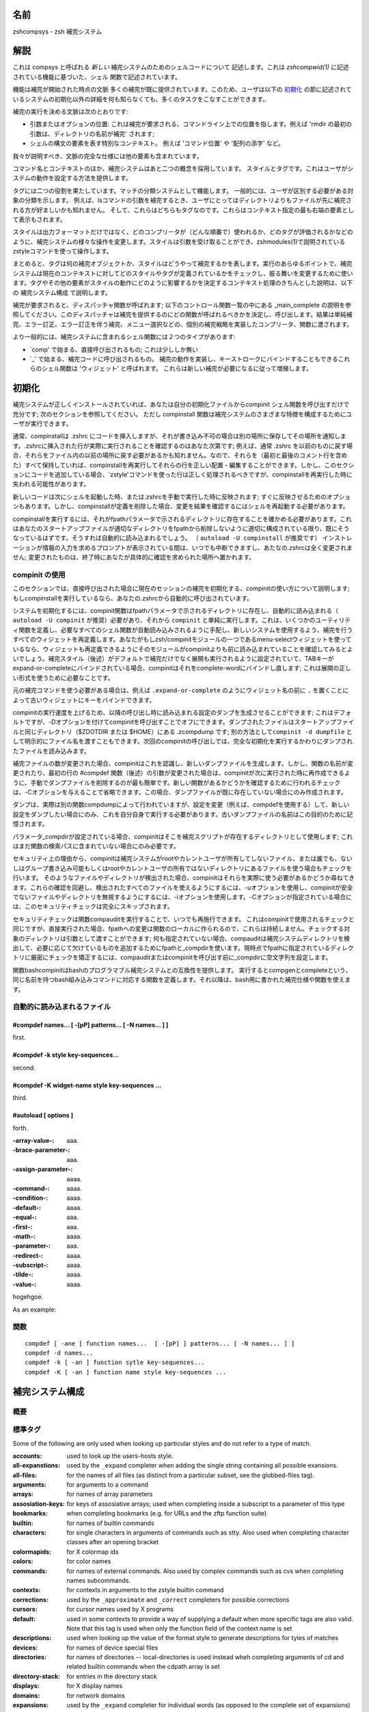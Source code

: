 
.. _name:

名前
====

zshcompsys - zsh 補完システム

.. _description:

解説
====

これは compsys と呼ばれる `新しい` 補完システムのためのシェルコードについて
記述します。これは `zshcompwid(1)` に記述されている機能に基づいた、シェル
関数で記述されています。

機能は補完が開始された時点の文脈
多くの補完が既に提供されています。\
このため、ユーザは以下の 初期化_ の節に記述されているシステムの初期化以外の\
詳細を何も知らなくても、多くのタスクをこなすことができます。

補完の実行を決める文脈は次のとおりです:

* 引数またはオプションの位置: これは補完が要求される、コマンドライン上での\
  位置を指します。例えば 'rmdir の最初の引数は、ディレクトリの名前が補完' \
  されます;

* シェルの構文の要素を表す特別なコンテキスト。
  例えば 'コマンド位置' や '配列の添字' など。


我々が説明すべき、文脈の完全な仕様には他の要素も含まれています。

コマンド名とコンテキストのほか、補完システムはあと二つの概念を採用しています。
スタイルとタグです。これはユーザがシステムの動作を設定する方法を提供します。

タグには二つの役割を果たしています。マッチの分類システムとして機能します。
一般的には、ユーザが区別する必要がある対象の分類を示します。
例えば、lsコマンドの引数を補完するとき、ユーザにとってはディレクトリよりも\
ファイルが先に補完される方が好ましいかも知れません。
そして、これらはどちらもタグなのです。これらはコンテキスト指定の最も右端の\
要素として表示もされます。

スタイルは出力フォーマットだけではなく、どのコンプリータが（どんな順番で）\
使われるか、どのタグが評価されるかなどのように、補完システムの様々な操作を\
変更します。スタイルは引数を受け取ることができ、zshmodules(1)で説明されている\
zstyleコマンドを使って操作します。

まとめると、タグは何の補完オブジェクトか、スタイルはどうやって補完するかを\
表します。実行のあらゆるポイントで、補完システムは現在のコンテキストに対して\
どのスタイルやタグが定義されているかをチェックし、振る舞いを変更するために\
使います。タグやその他の要素がスタイルの動作にどのように影響するかを決定する\
コンテキスト処理のきちんとした説明は、以下の 補完システム構成 で説明します。

補完が要求されると、ディスパッチャ関数が呼ばれます; 以下のコントロール関数\
一覧の中にある _main_complete の説明を参照してください。このディスパッチャは\
補完を提供するのにどの関数が呼ばれるべきかを決定し、呼び出します。結果は\
単純補完、エラー訂正、エラー訂正を伴う補完、メニュー選択などの、個別の\
補完戦略を実装したコンプリータ、関数に渡されます。

より一般的には、補完システムに含まれるシェル関数には２つのタイプがあります:

* `comp' で始まる、直接呼び出されるもの; これは少ししか無い

* `_' で始まる、補完コードに呼び出されるもの。
  補完の動作を実装し、キーストロークにバインドすることもできるこれらの\
  シェル関数は 'ウィジェット' と呼ばれます。
  これらは新しい補完が必要になるに従って増殖します。


.. _initialization:

初期化
======

補完システムが正しくインストールされていれば、あなたは自分の初期化ファイルから\
compinit シェル関数を呼び出すだけで充分です; 次のセクションを参照してください。
ただし compinstall 関数は補完システムのさまざまな特徴を構成するためにユーザが\
実行できます。

通常、compinstallは .zshrc にコードを挿入しますが、それが書き込み不可の場合は\
別の場所に保存してその場所を通知します。.zshrcに挿入された行が実際に実行される\
ことを確認するのはあなた次第です; 例えば、通常 .zshrc を以前のものに戻す場合、\
それらをファイル内の以前の場所に戻す必要があるかも知れません。なので、それらを\
（最初と最後のコメント行を含めた）すべて保持していれば、compinstallを再実行して\
それらの行を正しい配置・編集することができます。しかし、このセクションにコードを\
追加している場合、`zstyle'コマンドを使った行は正しく処理されるべきですが、\
compinstallを再実行した時に失われる可能性があります。

新しいコードは次にシェルを起動した時、または.zshrcを手動で実行した時に\
反映されます; すぐに反映させるためのオプションもあります。しかし、compinstallが\
定義を削除した場合、変更を結果を確認するにはシェルを再起動する必要があります。

compinstallを実行するには、それがfpathパラメータで示されるディレクトリに\
存在することを確かめる必要があります。これはあなたのスタートアップファイルが\
適切なディレクトリをfpathから削除しないように適切に構成されている限り、既に\
そうなっているはずです。そうすれば自動的に読み込まれるでしょう。
（ ``autoload -U compinstall`` が推奨です）
インストレーションが情報の入力を求めるプロンプトが表示されている間は、いつでも\
中断できますし、あたなの.zshrcは全く変更されません; 変更されたものは、終了時に\
あなたが具体的に確認を求められた場所へ置かれます。


.. _use of compinit:

compinit の使用
---------------

このセクションでは、直接呼び出された場合に現在のセッションの補完を初期化する、\
compinitの使い方について説明します; もしcompinstallを実行しているなら、あなたの\
.zshrcから自動的に呼び出されています。

システムを初期化するには、compinit関数はfpathパラメータで示されるディレクトリに\
存在し、自動的に読み込まれる（ ``autoload -U compinit`` が推奨）必要があり、\
それから ``compinit`` と単純に実行します。これは、いくつかのユーティリティ関数を\
定義し、必要なすべてのシェル関数が自動読み込みされるように手配し、新しいシステム\
を使用するよう、補完を行うすべてのウィジェットを再定義します。\
あなたがもしzsh/compinitモジュールの一つであるmenu-selectウィジェットを使って\
いるなら、ウィジェットも再定義できるようにそのモジュールがcompinitよりも前に\
読み込まれていることを確認してみるとよいでしょう。補完スタイル（後述）がデフォルトで\
補完だけでなく展開も実行されるように設定されていて、TABキーがexpand-or-completeに\
バインドされている場合、compinitはそれをcomplete-wordにバインドし直します;
これは展開の正しい形式を使うために必要なことです。

元の補完コマンドを使う必要がある場合は、例えば ``.expand-or-complete`` のように\
ウィジェット名の前に ``.`` を置くことによって古いウィジェットにキーをバインド\
できます。

compinitの実行速度を上げるため、以降の呼び出し時に読み込まれる設定のダンプを\
生成させることができます; これはデフォルトですが、-Dオプションを付けてcompinitを\
呼び出すことでオフにできます。ダンプされたファイルはスタートアップファイルと同じ\
ディレクトリ（$ZDOTDIR または $HOME）にある .zcompdump です; 別の方法として\
``compinit -d dumpfile`` として明示的にファイル名を渡すこともできます。次回の\
compinitの呼び出しでは、完全な初期化を実行するかわりにダンプされたファイルを\
読み込みます。

補完ファイルの数が変更された場合、compinitはこれを認識し、新しいダンプファイルを\
生成します。しかし、関数の名前が変更されたり、最初の行の #compdef 関数（後述）の\
引数が変更された場合は、compinitが次に実行された時に再作成できるように、手動で\
ダンプファイルを削除するのが最も簡単です。新しい関数があるかどうかを確認するため\
に行われるチェックは、-Cオプションを与えることで省略できます。この場合、ダンプ\
ファイルが既に存在していない場合にのみ作成されます。

ダンプは、実際は別の関数compdumpによって行われていますが、設定を変更（例えば、\
compdefを使用する）して、新しい設定をダンプしたい場合にのみ、これを自分自身で\
実行する必要があります。古いダンプファイルの名前はこの目的のために記憶されます。

パラメータ_compdirが設定されている場合、compinitはそこを補完スクリプトが存在する\
ディレクトリとして使用します; これはまだ関数の検索パスに含まれていない場合にのみ\
必要です。

セキュリティ上の理由から、compinitは補完システムがrootやカレントユーザが所有して\
しないファイル、または誰でも、ないしはグループ書き込み可能もしくはrootやカレント\
ユーザの所有ではないディレクトリにあるファイルを使う場合もチェックを行います。
そのようなファイルやディレクトリが検出された場合、compinitはそれらを実際に使う\
必要があるかどうか尋ねてきます。これらの確認を回避し、検出されたすべてのファイル\
を使えるようにするには、-uオプションを使用し、compinitが安全でないファイルや\
ディレクトリを無視するようにするには、-iオプションを使用します。-Cオプションが\
指定されている場合には、このセキュリティチェックは完全にスキップされます。

セキュリティチェックは関数compauditを実行することで、いつでも再施行できます。
これはcompinitで使用されるチェックと同じですが、直接実行された場合、fpathへの\
変更は関数のローカルに作られるので、これらは持続しません。チェックする対象の\
ディレクトリは引数として渡すことができます; 何も指定されていない場合、\
compauditは補完システムディレクトリを検出して、必要に応じて欠けているものを\
追加するためにfpathと_compdirを使います。現時点でfpathに指定されている\
ディレクトリに厳密にチェックを矯正するには、compauditまたはcompinitを呼び出す\
前に_compdirに空文字列を設定します。

関数bashcompinitはbashのプログラマブル補完システムとの互換性を提供します。
実行するとcompgenとcompleteという、同じ名前を持つbash組み込みコマンドに対応する\
関数を定義します。それ以降は、bash用に書かれた補完仕様や関数を使えます。


.. _autoloaded files:

自動的に読み込まれるファイル
----------------------------


#compdef names... [ -[pP] patterns... [ -N names... ] ]
~~~~~~~~~~~~~~~~~~~~~~~~~~~~~~~~~~~~~~~~~~~~~~~~~~~~~~~

first.

#compdef -k style key-sequences...
~~~~~~~~~~~~~~~~~~~~~~~~~~~~~~~~~~

second.

#compdef -K widget-name style key-sequences ...
~~~~~~~~~~~~~~~~~~~~~~~~~~~~~~~~~~~~~~~~~~~~~~~

third.

#autoload [ options ]
~~~~~~~~~~~~~~~~~~~~~

forth.


:-array-value-:
    aaa.

:-brace-parameter-:
    aaa.

:-assign-parameter-:
    aaaa.

:-command-:
    aaaa.

:-condition-:
    aaaa.

:-default-:
    aaaa.

:-equal-:
    aaa.

:-first-:
    aaa.

:-math-:
    aaaa.

:-parameter-:
    aaa.

:-redirect-:
    aaaa.

:-subscript-:
    aaaa.

:-tilde-:
    aaaa.

:-value-:
    aaaa.

hogehgoe.

As an example:


.. _functions:

関数
----

::

   compdef [ -ane ] function names...  [ -[pP] ] patterns... [ -N names... ] ]
   compdef -d names...
   compdef -k [ -an ] function sytle key-sequences...
   compdef -K [ -an ] function name style key-sequences ...


.. _completion system configuration:

補完システム構成
================

.. _overview:

概要
----

.. _standard tags:

標準タグ
--------

Some of the following are only used when looking up particular styles
and do not refer to a  type of match.

:accounts:
    used to look up the users-hosts style.

:all-expanstions:
    used by the ``_expand`` completer when adding the single string
    containing all possible exansions.

:all-files:
    for the names of all files (as distinct from a particular subset,
    see the globbed-files tag).

:arguments:
    for arguments to a command

:arrays:
    for names of array parameters

:assosiation-keys:
    for keys of assosiative arrays; used when completing inside a
    subscript to a parameter of this type

:bookmarks:
    when completing bookmarks (e.g. for URLs and the zftp function
    suite)

:builtin:
    for names of builtin commands

:characters:
    for single characters in arguments of commands such as stty.
    Also used when completing character classes after an opening
    bracket

:colormapids:
    for X colormap ids

:colors:
    for color names

:commands:
    for names of external commands. Also used by complex commands
    such as cvs when completing names subcommands.

:contexts:
    for contexts in arguments to the zstyle builtin command

:corrections:
    used by the ``_approximate`` and ``_correct`` completers for possible
    corrections

:cursors:
    for cursor names used by X programs

:default:
    used in some contexts to provide a way of supplying a default
    when more specific tags are also valid. Note that this tag is
    used when only the function field of the context name is set

:descriptions:
    used when looking up the value of the format style to generate
    descriptions for tyles of matches

:devices:
    for names of device special files

:directories:
    for names of directories -- local-directories is used instead
    wheh completing arguments of cd and related builtin commands
    when the cdpath array is set

:directory-stack:
    for entries in the directory stack

:displays:
    for X display names

:domains:
    for network domains

:expansions:
    used by the ``_expand`` completer for individual words (as opposed
    to the complete set of expansions) resulting from the expansion
    of a word on the command line

:extensions:
    for X server extensions

:file-descriptors:
    for numbers of open file descriptors

:files:
    the generic file-matching tag used by functions completing filenames

:fonts:
    for X font names

:fstypes:
    for file system types (e.g. for the mount command)

:functions:
    names of functions -- normally shell functions, although certain
    commands mey understand other kinds of function

:globbed-files:
    for filenames when the name has been generated by pattern matching

:groups:
    for names of user group

:history-words:
    for words from the history

:hosts:
    for hostnames

:indexes:
    for array indexes

:jobs:
    for jobs (as listed by the `jobs` builtin)

:interfaces:
    for network interfaces

:keymaps:
    for names of zsh keymaps

:keysyms:
    for names of X keysyms

:libraries:
    for names of system libraries

:limits:
    for system limits

:local-directories:
    for names of directories that are subdirectories of the current
    working directory when completing arguments of cd and related
    builtin commands (compare path-directories0 -- when the cdpath
    array is unset, directories is used instead

:manuals:
    for names of manual pages

:mailboxes:
    for e-mail folders

:maps:
    for map names (e.g. NIS maps)

:messages:
    used to look up the format style for messages

:modifiers:
    for names of X modifiers

:modules:
    for modules (e.g. zsh modules)

:my-accounts:
    used to look up the users-hosts style

:named-directories:
    for named directories (you wouldn't have guessed that, would you?)

:names:
    for all kinds of names

:newsgroups:
    for USENET groups

:nicknames:
    for nicknames of NIS maps

:options:
    for command options

:original:
    used by the ``_approximate``, ``_correct`` and ``_expand`` completers when
    offering the original string as a match

:other-accounts:
    used to look up the users-hosts style

:other-files:
    for the names of any non-directory files. This is used instead
    of all-files when the list-dirs-first style is in effect.

:packages:
    for packages (e.g. rpm or installed Debian packages)

:parameters:
    for names of parameters

:path-directories:
    for names of directories found by searching the cdpath array
    when completing arguments of cd and related builtin commands
    (compare local-directories)

:paths:
    used to look up the values of the expand, ambiguous and
    special-dirs style

:pods:
    for perl pods (documentation files)

:ports:
    for communication ports

:prefixes:
    for prefixes (like those of a URL)

:printers:
    for print queue names

:processes:
    for process identifiers

:process-names:
    used to look up the command style when generating the names of
    processes for killall

:sequences:
    for sequences (e.g. mh sequences)

:sessions:
    for sessions in  the zftp function suite

:signals:
    for signal names

:strings:
    for strings (e.g. the replacement strings for the cd builtin
    command)

:styles:
    for styles used by the zstyle builtin command

:suffixes:
    for filename extensions

:tags:
    for tags (e.g. rpm tags)

:targets:
    for makefile targets

:time-zones:
    for time zones (e.g. when setting the TZ parameter)

:types:
    for types of whatever (e.g. address types for the xhost command)

:urls:
    used to look up the urls and local styles when completing URLs

:users:
    for usernames

:values:
    for one of a set of values in certain lists

:variant:
    used by ``_pick_variant`` to look up the command to run when determining
    what program is installed for a particular command name.

:visuals:
    for X visuals

:warnings:
    used to look up the format style for warnings

:widgets:
    for zsh widget names

:windows:
    for IDs of X windows

:zsh-options:
    for shell options


.. _standard styles:

標準スタイル
------------

:accept-exact:
    hoge

:accept-exact-dirs:
    hoge

:add-space:
    hoge

:ambiguous:
    hoge

:assign-list:
    hoge

:auto-description:
    hoge

:avoid-completer:
    hoge

:cache-path:
    hoge

:cache-policy:
    hoge

:call-command:
    hoge

:command:
    hoge

:command-path:
    hoge

:commands:
    hoge

:complete:
    hoge

:complete-options:
    hoge

:completer:
    hoge

:condition:
    hoge

:delimiters:
    hoge

:disabled:
    hoge

:domains:
    hoge

:environ:
    hoge

:expand:
    hoge

:fake:
    hoge

:fake-always:
    hoge

:fake-files:
    hoge

:fake-parameters:
    hoge

:fake-list:
    hoge

:file-patterns:
    hoge

:file-sort:
    hoge

:filter:
    hoge

:force-list:
    hoge

:format:
    hoge

:glob:
    hoge

:global:
    hoge

:group-name:
    hoge

:group-order:
    hoge

:groups:
    hoge

:hidden:
    hoge

:hosts:
    hoge

:hosts-ports:
    hoge

:ignore-line:
    hoge

:ignore-parents:
    hoge

:extra-verbose:
    hoge

:ignore-patterns:
    hoge

:insert:
    hoge

:insert-ids:
    hoge

:insert-tab:
    hoge

:insert-unambiguous:
    hoge

:keep-prefix:
    hoge

:last-prompt:
    hoge

:known-hosts-files:
    hoge

:list:
    hoge

:list-colors:
    hoge

:list-dirs-first:
    hoge

:list-groups:
    hoge

:list-packed:
    hoge

:list-prompt:
    hoge

:list-rows-first:
    hoge

:list-suffixes:
    hoge

:list-separator:
    hoge

:local:
    hoge

:mail-directory:
    hoge

:match-original:
    hoge

:matcher:
    hoge

:matcher-list:
    hoge

:max-errors:
    hoge

:max-matches-width:
    hoge

:menu:
    hoge

:muttrc:
    hoge

:numbers:
    hoge

:old-list:
    hoge

:old-matches:
    hoge

:old-menu:
    hoge

:original:
    hoge

:packageset:
    hoge

:path:
    hoge

:path-completion:
    hoge

:pine-directory:
    hoge

:ports:
    hoge

:prefix-hidden:
    hoge

:prefix-needed:
    hoge

:preserve-prefix:
    hoge

:range:
    hoge

:regular:
    hoge

:rehash:
    hoge

:remote-access:
    hoge

:remote-all-dups:
    hoge

:select-prompt:
    hoge

:select-scroll:
    hoge

:separate-sections:
    hoge

:show-completer:
    hoge

:single-ifnored:
    hoge

:sort:
    hoge

:special-dirs:
    hoge

:squeeze-slashes:
    hoge

:stop:
    hoge

:strip-comments:
    hoge

:subst-globs-only:
    hoge

:substitute:
    hoge

:suffix:
    hoge

:tag-order:
    hoge

:urls:
    hoge

:use-cache:
    hoge

:use-compctl:
    hoge

:use-ip:
    hoge

:users:
    hoge

:users-hosts:
    hoge

:users-hosts-ports:
    hoge

:verbose:
    hoge

:word:
    hoge


.. _control functions:

操作関数
========

:_all_matches:
    hoge

:_appriximate:
    hoge

:_complete:
    hoge

:_correct:
    hoge

:_expand:
    hoge

:_expand_alias:
    hoge

:_history:
    hgoe

:_ignored:
    hoge

:_list:
    hoge

:_match:
    hoge

:_menu:
    hoge

:_oldlist:
    hoge

:_prefix:
    hoge

:_user_expand:
    hoge

    :$hash:
        fuga

    :_func:
        moga


.. _bindable commands:

バインド可能なコマンド
======================

:_bash_completions:
    hoge

:_correct_filename (^XC):
    hoge

:_correct_word (^Xc):
    hoge

:_expand_alias (^Xa):
    hoge

:_expand_word (^Xe):
    hoge

:_generic:
    hoge

:_history_complete_word (\\e/):
    hoge

:_most_recent_file (^Xm):
    hoge

:_next_tags (^Xn):
    hoge

:_read_comp (^X^R):
    hoge

:_complete_debug (^X?):
    hoge

:_complete_help (^Xh):
    hoge

:_complete_help_generic:
    hoge

:_complete_tag (^Xt):
    hoge


.. _utility functions:

ユーティリティ関数
==================

:_all_labels [ -x ] [ -12VJ ] tag name descr [ command args ... ]:
    hoge

:_alternative [ -O name ] [ -C name ] spec ...:
    hoge

:_arguments [ -nswWACRS ] [ -O name ] [ -M matchspec ] [ \: ] spec ...:

    この関数は UNIX 標準のオプションや引数の規約に従って、コマンドの引数に
    完全な指定を与えるために使います。後ろに続く書式は、オプションや引数の
    セットをそれぞれ指定します; 曖昧さを避けるため、これらと _arguments
    自身を、単一のコロンで分離できます。 _arguments 自身のオプションは、
    区切らなければなりません。つまり -sw ではなく -s や -w のようにします。

    オプション -n を使うと、_arguments は NORMARGパラメータを $words 配列 の
    中の最初の通常引数の位置、つまり最後のオプションの後ろの位置にセットします。
    引数がない場合、NORMARG は -1 にセットされます。オプション -n を渡す場合は、
    呼び出し元で 'integer NORMARG' を宣言する必要があり、もし宣言しないと
    パラメータは使われません。

    | n:message:action
    | n::message:action

    .. epigraph::

       これは n 番目の通常引数を表します。 ``message`` は生成された一致候補の
       上に表示され、 ``action`` はこの位置に補完できるものを示します(以下を
       見てください)。 ``message`` の前にコロンが二つある場合、引数は
       オプショナルです。もし ``message`` が空白しか含まない場合、 ``action``
       自身がの説明文を追加しない限り一致候補の上には何も表示されません。

    | :message:action
    | ::message:action

    .. epigraph::

       似ていますが、ある番号の次の引数を表します。この形式で全ての引数が正しい
       順番で指定された場合、番号は不要です。

    | \*:message:action
    | \*::message:action
    | \*:::message:action

    .. epigraph::

       これは引数(通常、オプションではない引数で、 ``-`` や ``+`` で始まらない
       ) が上記の２つの形式のどちらにも提供されなかった場に補完する方法を
       表します。どの順番の引数でも、この形式で補完することができます。

       ``message`` の前にコロンが２つの場合、特殊配列 `words` と特殊パラメータ
       ``CURRENT`` は、 ``action`` が実行または評価される時に、通常引数のみを
       参照するように編集されます。 ``message`` の前にコロンが３つの場合は、
       この説明で触れられている通常引数のみを参照するように編集されます。

    | optspec
    | optspec:...

    .. epigraph::

       これはオプションを表します。コロンは一つ以上のオプション引数に対する
       処理を表します; もし書かれていない場合は、そのオプションは引数を
       取りません。

       初期値では、オプションは複数文字による名前で、１オプションにつき
       １語です。 ``-s`` オプションを渡すと、１文字オプションが可能になり、
       １語で一つ以上のオプションが使えますが、 ``'--prefix'`` のように
       ハイフン２つで始まる語を完全なオプション名とも見做します。
       これは標準 GNU オプションに適しています。

       ``-s`` と ``-w`` の組み合わせでは、たとえ一つ以上のオプションが引数を
       とる場合でも、１文字オプションを一つの語に結合することができます。
       たとえば、 ``-a`` が引数をとる場合に、 ``-s`` を渡さない場合の ``-ab``
       は単一 (扱っていない) のオプションと解釈されます; ``-s`` を渡した場合
       の ``-ab`` は、オプション ``b`` と解釈されます; ``-s`` と ``-w`` の
       両方を渡した場合は、オプション ``-a`` と、引数を持つオプション ``-b``
       になります。

       オプション ``-W`` は、さらに一つ先の立ち位置を取ります: 同じ語による
       引数の後でも、一文字オプションの補完が可能です。しかし、この時点で
       オプションが本当に補完されるかどうかは実行された ``action`` に
       依ります。細かく制御するには ``action`` の一部に ``_guard`` のような
       ユーティリティ関数を使います。

       以下の形式は、オプションが引数を持つか否かに関わらず、初期化時の
       ``optspec`` に使えます。

       | \*optspec

       .. epigraph::

          この ``optspec`` は以下に示す ``optspec`` のうちにいずれか、です。
          以下の ``optspec`` の繰り返しも表します。対応するオプションが既に
          コマンドラインのカーソルよりも左側に存在すれば、再度表示される
          ことはありません。

       | \-optname
       | \+optname

       .. epigraph::

          ``optspec`` の中でもっともシンプルな形式は、 ``-foo`` のように
          マイナスまたはプラス記号から始まるものです。オプションの最初の
          引数は (もしあれば) オプションの直ぐ後に、独立した語として続けて
          渡さなければいけません。

          ``-optname`` と ``+optname`` の両方を有効として指定するために、
          ``-+optname`` や ``+-optname`` のどちらも使えます。

          以降のすべての形式で、先頭の ``-`` はこのように ``+`` と
          置き換えたり、組み合わせることができます。

       | \-optname\-

       .. epigraph::

          (このオプションの) 最初の引数はオプション名と同じ語の後ろに直接
          来なければいけません。例えば、 ``'-foo-:...'`` は ``-fooarg`` と
          なるようなオプションと引数の補完を指定します。

       | \-optname\+

       .. epigraph::

          (このオプションの) 最初の引数はオプション名の直後に一つの語として
          現れるか、オプションの後に独立した語として現れます。たとえば、
          ``'-foo+:...'`` は ``-fooarg`` と ``'-foo arg'`` のどちらとも
          オプションと引数の補完を指定します。

       | \-optname\=

       .. epigraph::

          (このオプションの) 引数は、 ``'-foo=arg'`` や ``'-foo arg'`` の
          ように次の語として現れるか、等号で区切った一つの語として現れます。

       | \-optname\=\-

       .. epigraph::

          オプションの引数は、必ず等号で区切られた一つの語として現れ、
          次の語として引数が与えられることはありません。

       | optspec[explanation]

       .. epigraph::

          ``'-q[query operation]'`` のように、ブラケットで囲むことで、前述の
          ``optspec`` のいずれにも説明文字列を追加することができます。

          冗長なスタイルは、補完リストの中で説明文字列がオプションと共に
          表示されるかどうかを決定するために使われます。

          ブラケットで括られた説明文字列は与えられていないが、自動記述
          スタイルが設定されており、一つの引数のみがこの ``optspec`` で
          記述されている場合、 スタイルの値は、出現する '%d' のシーケンスを
          いずれも ``optspec`` に続く最初の ``optarg`` のメッセージで
          置き換えて表示されます; 下記を参照してください。

    リテラルの ``+`` や ``=`` の付くオプションは可能ですが、これらの文字は
    例えば '-\+' のように引用符で囲む必要があります。

    ``optspec`` に続く ``optarg`` はそれぞれ以下のいずれが一つの形式を取る
    必要があります:

    | \:message\:action
    | \:\:message\:action

    .. epigraph::

       オプションの引数; ``message`` と ``action`` は通常の引数として
       扱われます。最初の形式では、引数はmandatoryで、二つ目の形式では
       引数はオプショナルです。

       このグループは複数の引数を取るオプションには繰り返して使えます。
       言い換えれば、 \:message1\:action1\:message2\:action2 は
       引数を２つ取る、と言うことを表します。

    | \:\*pattern\:message:action
    | \:\*pattern\:\:message:action
    | \:\*pattern\:\:\:message:action

    .. epigraph::

       これは複数の引数を表します。この形式では、複数の引数を取る
       オプションには最後の ``optarg`` だけを指定することができます。
       ``pattern`` が空の場合 (例えば、 \:\*\:)、入力行に残っている
       全ての語は ``action`` で記述されたように補完されます;
       そうでない場合、入力行の最後までで ``pattern`` にマッチする
       すべての語は ``action`` を使って補完されます。

       コロンが複数ある場合は、通常の引数に対する '\*\:...' の形式と
       同様に扱われます: メッセージの前にコロンが２つある場合、
       ``words`` 特殊配列と ``CURRENT`` 特殊パラメータは、 ``action`` が
       実行ないしは評価されている間はオプションの後ろの語のみを
       参照するように変更されます。コロンが３つある場合、この解説で
       触れている語のみを参照するように変更されます。

``optname``, ``message`` や ``action`` に含まれるコロンは、いずれも
'\:' のようにバックスラッシュを付けます。



hoge


:_cache_invalid cache_identifier:
    hoge

:_call_function return name [ args ... ]:
    hoge

:_call_program tag string:
    hoge

:_combination [ -s pattern ] tag style spec ... field opts ...:
    hoge

:_describe [ -oO | -t tag ] descr name1 [ name2 ] opts ... -- ...:
    hoge

:_description [ -x ] [ -12VJ ] tag name descr [ spec ... ]:
    hoge

:_dispatch context string ...:
    hoge

:_files:
    hoge

:_gnu_generic:
    hoge

:_guard [ options ] pattern descr:
    hoge

:_message [ -r12 ] [ -VJ group ] descr:
:_message -e [ tag ] descr:
    hoge

:_multi_parts sep array:
    hoge

:_next_label [ -x ] [ -12VJ ] tag name descr [ options ... ]:
    hoge

:_normal:
    hoge

:_options:
    hoge

:_options_set and _options_unset:
    hoge

:_parameters:
    hoge

:_path_files:
    hoge

:_pick_variant [ -b builtin-label ] [ -c command ] [ -r name ]
  label=pattern ... label [ args ... ]:
    hoge

:_regex_arguments name spec ...:
    hoge

:_regex_words tag description spec ...:
    hoge

:_requested [ -x ] [ -12VJ ] tag [ name descr [ command args ...] ]:
    hoge

:_retrieve_cache cache_identifier:
    hoge

:_sep_parts:
    hoge

:_setup tag [ group ]:
    hoge

:_store_cache cache_identifier params ...:
    hoge

:_tags [ [ -C name ] tags ... ]:
    hoge

:_values [ -O name ] [ -s sep ] [ -S sep ] [ -wC ] desc spec ...:
    hoge

:_wanted [ -x ] [ -C name ] [ -12VJ ] tag name descr command args ...:
    hoge


.. _completion directories:

ディレクトリの補完
==================

hoge

:Base:
    hoge

:Zsh:
    hoge

:Unix:
    hoge

:X, AIX, BSD, ...:
    hoge


.. END
